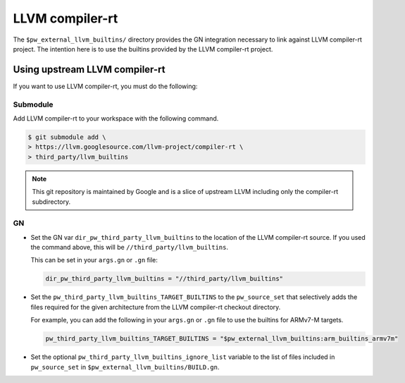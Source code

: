 .. _module-pw_third_party_llvm_builtins:

================
LLVM compiler-rt
================
The ``$pw_external_llvm_builtins/`` directory provides the GN integration
necessary to link against LLVM compiler-rt project. The intention here is to use
the builtins provided by the LLVM compiler-rt project.

-------------------------------
Using upstream LLVM compiler-rt
-------------------------------
If you want to use LLVM compiler-rt, you must do the following:

Submodule
=========
Add LLVM compiler-rt to your workspace with the following command.

.. code-block:: console

   $ git submodule add \
   > https://llvm.googlesource.com/llvm-project/compiler-rt \
   > third_party/llvm_builtins

.. admonition:: Note

   This git repository is maintained by Google and is a slice of upstream
   LLVM including only the compiler-rt subdirectory.

GN
==
* Set the GN var ``dir_pw_third_party_llvm_builtins`` to the location of the
  LLVM compiler-rt source. If you used the command above, this will be
  ``//third_party/llvm_builtins``.

  This can be set in your ``args.gn`` or ``.gn`` file:

  .. code-block:: text

     dir_pw_third_party_llvm_builtins = "//third_party/llvm_builtins"

* Set the ``pw_third_party_llvm_builtins_TARGET_BUILTINS`` to the ``pw_source_set``
  that selectively adds the files required for the given architecture from the
  LLVM compiler-rt checkout directory.

  For example, you can add the following in your ``args.gn`` or ``.gn`` file to use the
  builtins for ARMv7-M targets.

  .. code-block:: text

     pw_third_party_llvm_builtins_TARGET_BUILTINS = "$pw_external_llvm_builtins:arm_builtins_armv7m"

* Set the optional ``pw_third_party_llvm_builtins_ignore_list`` variable to the list of
  files included in ``pw_source_set`` in ``$pw_external_llvm_builtins/BUILD.gn``.
